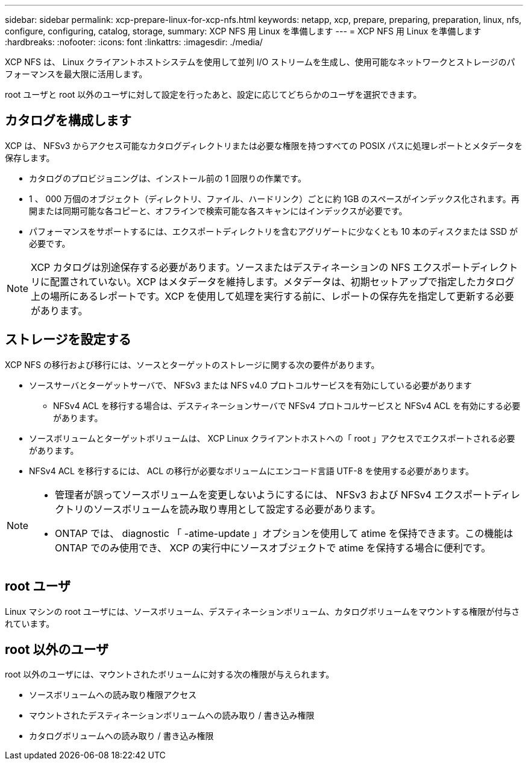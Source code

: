 ---
sidebar: sidebar 
permalink: xcp-prepare-linux-for-xcp-nfs.html 
keywords: netapp, xcp, prepare, preparing, preparation, linux, nfs, configure, configuring, catalog, storage, 
summary: XCP NFS 用 Linux を準備します 
---
= XCP NFS 用 Linux を準備します
:hardbreaks:
:nofooter: 
:icons: font
:linkattrs: 
:imagesdir: ./media/


[role="lead"]
XCP NFS は、 Linux クライアントホストシステムを使用して並列 I/O ストリームを生成し、使用可能なネットワークとストレージのパフォーマンスを最大限に活用します。

root ユーザと root 以外のユーザに対して設定を行ったあと、設定に応じてどちらかのユーザを選択できます。



== カタログを構成します

XCP は、 NFSv3 からアクセス可能なカタログディレクトリまたは必要な権限を持つすべての POSIX パスに処理レポートとメタデータを保存します。

* カタログのプロビジョニングは、インストール前の 1 回限りの作業です。
* 1 、 000 万個のオブジェクト（ディレクトリ、ファイル、ハードリンク）ごとに約 1GB のスペースがインデックス化されます。再開または同期可能な各コピーと、オフラインで検索可能な各スキャンにはインデックスが必要です。
* パフォーマンスをサポートするには、エクスポートディレクトリを含むアグリゲートに少なくとも 10 本のディスクまたは SSD が必要です。



NOTE: XCP カタログは別途保存する必要があります。ソースまたはデスティネーションの NFS エクスポートディレクトリに配置されていない。XCP はメタデータを維持します。メタデータは、初期セットアップで指定したカタログ上の場所にあるレポートです。XCP を使用して処理を実行する前に、レポートの保存先を指定して更新する必要があります。



== ストレージを設定する

XCP NFS の移行および移行には、ソースとターゲットのストレージに関する次の要件があります。

* ソースサーバとターゲットサーバで、 NFSv3 または NFS v4.0 プロトコルサービスを有効にしている必要があります
+
** NFSv4 ACL を移行する場合は、デスティネーションサーバで NFSv4 プロトコルサービスと NFSv4 ACL を有効にする必要があります。


* ソースボリュームとターゲットボリュームは、 XCP Linux クライアントホストへの「 root 」アクセスでエクスポートされる必要があります。
* NFSv4 ACL を移行するには、 ACL の移行が必要なボリュームにエンコード言語 UTF-8 を使用する必要があります。


[NOTE]
====
* 管理者が誤ってソースボリュームを変更しないようにするには、 NFSv3 および NFSv4 エクスポートディレクトリのソースボリュームを読み取り専用として設定する必要があります。
* ONTAP では、 diagnostic 「 -atime-update 」オプションを使用して atime を保持できます。この機能は ONTAP でのみ使用でき、 XCP の実行中にソースオブジェクトで atime を保持する場合に便利です。


====


== root ユーザ

Linux マシンの root ユーザには、ソースボリューム、デスティネーションボリューム、カタログボリュームをマウントする権限が付与されています。



== root 以外のユーザ

root 以外のユーザには、マウントされたボリュームに対する次の権限が与えられます。

* ソースボリュームへの読み取り権限アクセス
* マウントされたデスティネーションボリュームへの読み取り / 書き込み権限
* カタログボリュームへの読み取り / 書き込み権限

